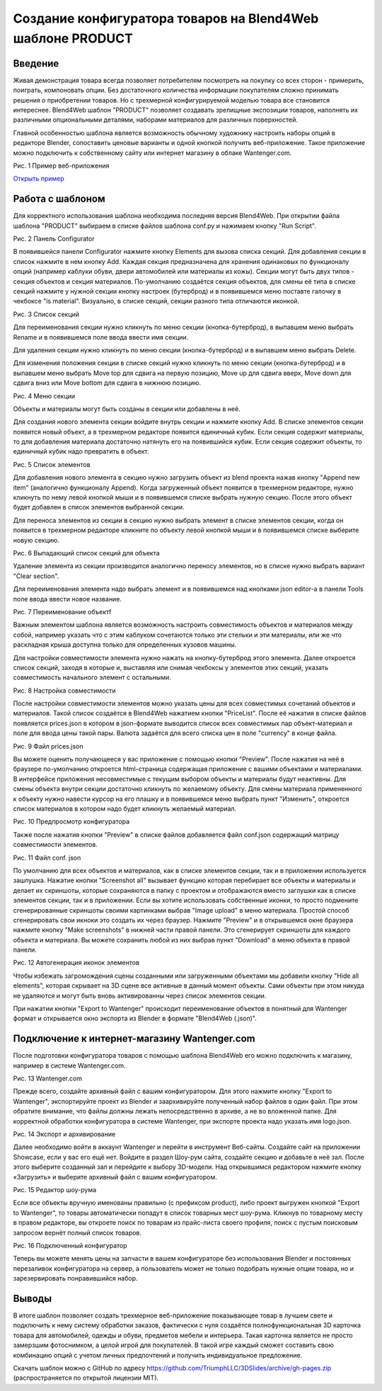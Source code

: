 ***********************************************************
Создание конфигуратора товаров на Blend4Web шаблоне PRODUCT
***********************************************************

Введение
========

Живая демонстрация товара всегда позволяет потребителям посмотреть на покупку со всех сторон - примерить, поиграть, компоновать опции. Без достаточного количества информации покупателям сложно принимать решения о приобретении товаров. Но с трехмерной конфигурируемой моделью товара все становится интереснее. Blend4Web шаблон "PRODUCT" позволяет создавать зрелищные экспозиции товаров, наполнять их различными опциональными деталями, наборами материалов для различных поверхностей.

Главной особенностью шаблона является возможность обычному художнику настроить наборы опций в редакторе Blender, сопоставить ценовые варианты и одной кнопкой получить веб-приложение. Такое приложение можно подключить к собственному сайту или интернет магазину в облаке Wantenger.com.

.. image:: images/01.png
		:scale: 80 %
		:align: center
		:alt: Рис. 1 Пример веб-приложения
		:target: http://triumphllc.github.io/3DSlides/B4W-template-PRODUCT/viewer/index.html?load=preview.json 

Рис. 1 Пример веб-приложения

`Открыть пример <http://triumphllc.github.io/3DSlides/B4W-template-PRODUCT/viewer/index.html?load=preview.json>`_

Работа с шаблоном
=================

Для корректного использования шаблона необходима последняя версия Blend4Web. При открытии файла шаблона "PRODUCT" выбираем в списке файлов шаблона conf.py и нажимаем кнопку "Run Script".

.. image:: images/02.png
		:scale: 80 %
		:align: center
		:alt: Рис. 2 Панель Configurator

Рис. 2 Панель Configurator

В появившейся панели Configurator нажмите кнопку Elements для вызова списка секций. Для добавления секции в список нажмите в нем кнопку Add. Каждая секция предназначена для хранения одинаковых по функционалу опций (например каблуки обуви, двери автомобилей или материалы из кожы). Секции могут быть двух типов - секция объектов и секция материалов. По-умолчанию создаётся секция объектов, для смены её типа в списке секций нажмите у нужной секции кнопку настроек (бутерброд) и в появившемся меню поставте галочку в чекбоксе "is material". Визуально, в списке секций, секции разного типа отличаются иконкой.

.. image:: images/03.png
		:scale: 80 %
		:align: center
		:alt: Рис. 3 Список секций

Рис. 3 Список секций

Для переименования секции нужно кликнуть по меню секции (кнопка-бутерброд), в выпавшем меню выбрать Rename и в появившемся поле ввода ввести имя секции.

Для удаления секции нужно кликнуть по меню секции (кнопка-бутерброд) и в выпавшем меню выбрать Delete.

Для изменения положения секции в списке секций нужно кликнуть по меню секции (кнопка-бутерброд) и в выпавшем меню выбрать Move top для сдвига на первую позицию, Move up для сдвига вверх, Move down для сдвига вниз или Move bottom для сдвига в нижнюю позицию.

.. image:: images/04.png
		:scale: 80 %
		:align: center
		:alt: Рис. 4 Меню секции

Рис. 4 Меню секции

Объекты и материалы могут быть созданы в секции или добавлены в неё. 

Для создания нового элемента секции войдите внутрь секции и нажмите кнопку Add. В списке элементов секции появится новый объект, а в трехмерном редакторе появится единичный кубик. Если секция содержит материалы, то для добавления материала достаточно натянуть его на появившийся кубик. Если секция содержит объекты, то единичный кубик надо превратить в объект.

.. image:: images/05.png
		:scale: 80 %
		:align: center
		:alt: Рис. 5 Список элементов

Рис. 5 Список элементов

Для добавления нового элемента в секцию нужно загрузить объект из blend проекта нажав кнопку "Append new item" (аналогично функционалу Append). Когда загруженный объект появится в трехмерном редакторе, нужно кликнуть по нему левой кнопкой мыши и в появившемся списке выбрать нужную секцию. После этого объект будет добавлен в список элементов выбранной секции.

Для переноса элементов из секции в секцию нужно выбрать элемент в списке элементов секции, когда он появится в трехмерном редакторе кликните по объекту левой кнопкой мыши и в появившемся списке выберите новую секцию.

.. image:: images/06.png
		:scale: 80 %
		:align: center
		:alt: Рис. 6 Выпадающий список секций для объекта

Рис. 6 Выпадающий список секций для объекта

Удаление элемента из секции производится аналогично переносу элементов, но в списке нужно выбрать вариант "Clear section".

Для переименования элемента надо выбрать элемент и в появившемся над кнопками json editor-a в панели Tools поле ввода ввести новое название.

.. image:: images/07.png
		:scale: 80 %
		:align: center
		:alt: Рис. 7 Переименование объектf

Рис. 7 Переименование объектf

Важным элементом шаблона является возможность настроить совместимость объектов и материалов между собой, например указать что с этим каблуком сочетаются только эти стельки и эти материалы, или же что раскладная крыша доступна только для определенных кузовов машины.

Для настройки совместимости элемента нужно нажать на кнопку-бутерброд этого элемента. Далее откроется список секций, заходя в которые и, выставляя или снимая чекбоксы у элементов этих секций, указать совместимость начального элемент с остальными. 

.. image:: images/08.png
		:scale: 80 %
		:align: center
		:alt: Рис. 8 Настройка совместимости

Рис. 8 Настройка совместимости

После настройки совместимости элементов можно указать цены для всех совместимых сочетаний объектов и материалов. Такой список создаётся в Blend4Web нажатием кнопки "PriceList". После её нажатия в списке файлов появляется prices.json в котором в json-формате выводится список всех совместимых пар объект-материал и поле для ввода цены такой пары. Валюта задаётся для всего списка цен в поле "currency" в конце файла.

.. image:: images/10.png
		:scale: 80 %
		:align: center
		:alt: Рис. 9 Файл prices.json

Рис. 9 Файл prices.json

Вы можете оценить получающееся у вас приложение с помощью кнопки "Preview". После нажатия на неё в браузере по-умолчанию откроется html-страница содержащая приложение с вашими объектами и материалами. В интерфейсе приложения несовместимые с текущим выбором объекты и материалы будут неактивны. Для смены объекта внутри секции достаточно кликнуть по желаемому объекту. Для смены материала примененного к объекту нужно навести курсор на его плашку и в появившемся меню выбрать пункт "Изменить", откроется список материалов в котором надо будет кликнуть желаемый материал.

.. image:: images/11.png
		:scale: 80 %
		:align: center
		:alt: Рис. 10 Предпросмотр конфигуратора

Рис. 10 Предпросмотр конфигуратора

Также после нажатия кнопки "Preview" в списке файлов добавляется файл conf.json содержащий матрицу совместимости элементов.

.. image:: images/09.png
		:scale: 80 %
		:align: center
		:alt: Рис.11 Файл conf. json

Рис. 11 Файл conf. json

По умолчанию для всех объектов и материалов, как в списке элементов секции, так и в приложении используется зашлушка. Нажатие кнопки "Screenshot all" вызывает функцию которая перебирает все объекты и материалы и делает их скриншоты, которые сохраняются в папку с проектом и отображаются вместо заглушки как в списке элементов секции, так и в приложении. Если вы хотите использовать собственные иконки, то просто подмените сгенерированные скриншоты своими картинками выбрав "Image upload" в меню материала. Простой способ сгенерировать свои икноки это создать их через браузер. Нажмите "Preview" и в открывшемся окне браузера нажмите кнопку "Make screenshots" в нижней части правой панели. Это сгенерирует скриншоты для каждого объекта и материала. Вы можете сохранить любой из них выбрав пункт "Download" в меню объекта в правой панели.

.. image:: images/12.png
		:scale: 80 %
		:align: center
		:alt: Рис. 12 Автогенерация иконок элементов

Рис. 12 Автогенерация иконок элементов

Чтобы избежать загромождения сцены созданными или загруженными объектами мы добавили кнопку "Hide all elements", которая скрывает на 3D сцене все активные в данный момент объекты. Сами объекты при этом никуда не удаляются и могут быть вновь активированны через список элементов секции.

При нажатии кнопки "Export to Wantenger" происходит переименование объектов в понятный для Wantenger формат и открывается окно экспорта из Blender в формате "Blend4Web (.json)".

Подключение к интернет-магазину Wantenger.com
=============================================

После подготовки конфигуратора товаров с помощью шаблона Blend4Web его можно подключить к магазину, например в системе Wantenger.com.

.. image:: images/13_ru.png
		:scale: 80 %
		:align: center
		:alt: Рис. 13 Wantenger.com

Рис. 13 Wantenger.com

Прежде всего, создайте архивный файл с вашим конфигуратором. Для этого нажмите кнопку "Export to Wantenger", экспортируйте проект из Blender и заархивируйте полученный набор файлов в один файл. При этом обратите внимание, что файлы должны лежать непосредственно в архиве, а не во вложенной папке. Для корректной обработки конфигуратора в системе Wantenger, при экспорте проекта надо указать имя logo.json.

.. image:: images/14.png
		:scale: 80 %
		:align: center
		:alt: Рис. 14 Экспорт и архивирование

Рис. 14 Экспорт и архивирование

Далее необходимо войти в аккаунт Wantenger и перейти в инструмент Веб-сайты. Создайте сайт на приложении Showcase, если у вас его ещё нет. Войдите в раздел Шоу-рум сайта, создайте секцию и добавьте в неё зал. После этого выберите созданный зал и перейдите к выбору 3D-модели. Над открывшимся редактором нажмите кнопку «Загрузить» и выберите архивный файл с вашим конфигуратором.

.. image:: images/15.png
		:scale: 80 %
		:align: center
		:alt: Рис. 15 Редактор шоу-рума

Рис. 15 Редактор шоу-рума

Если все объекты вручную именованы правильно (с префиксом product), либо проект выгружен кнопкой "Export to Wantenger", то товары автоматически попадут в список товарных мест шоу-рума. Кликнув по товарному месту в правом редакторе, вы откроете поиск по товарам из прайс-листа своего профиля, поиск с пустым поисковым запросом вернёт полный список товаров.

.. image:: images/16.png
		:scale: 80 %
		:align: center
		:alt: Рис. 16 Подключенный конфигуратор

Рис. 16 Подключенный конфигуратор

Теперь вы можете менять цены на запчасти в вашем конфигураторе без использования Blender и постоянных перезаливок конфигуратора на сервер, а пользователь может не только подобрать нужные опции товара, но и зарезервировать понравившийся набор.

Выводы
======

В итоге шаблон позволяет создать трехмерное веб-приложение показывающее товар в лучшем свете и подключить к нему систему обработки заказов, фактически с нуля создаётся полнофункциональная 3D карточка товара для автомобилей, одежды и обуви, предметов мебели и интерьера. Такая карточка является не просто замерзшим фотоснимком, а целой игрой для покупателей. В такой игре каждый сможет составить свою комбинацию опций с учетом личных предпочтений и получить индивидуальное предложение.

Скачать шаблон можно с GitHub по адресу https://github.com/TriumphLLC/3DSlides/archive/gh-pages.zip (распространяется по открытой лицензии MIT).